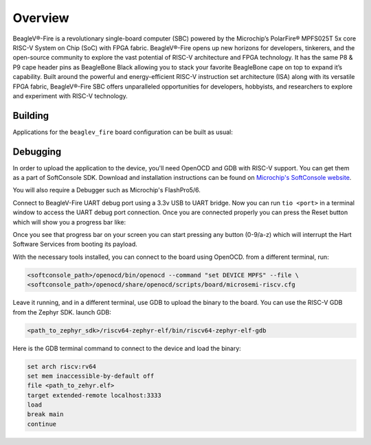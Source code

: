 .. zephyr:board:: beaglev_fire

Overview
********

BeagleV®-Fire is a revolutionary single-board computer (SBC) powered by the Microchip’s
PolarFire® MPFS025T 5x core RISC-V System on Chip (SoC) with FPGA fabric. BeagleV®-Fire opens up new
horizons for developers, tinkerers, and the open-source community to explore the vast potential of
RISC-V architecture and FPGA technology. It has the same P8 & P9 cape header pins as BeagleBone
Black allowing you to stack your favorite BeagleBone cape on top to expand it’s capability.
Built around the powerful and energy-efficient RISC-V instruction set architecture (ISA) along with
its versatile FPGA fabric, BeagleV®-Fire SBC offers unparalleled opportunities for developers,
hobbyists, and researchers to explore and experiment with RISC-V technology.

Building
========

Applications for the ``beaglev_fire`` board configuration can be built as usual:

.. zephyr-app-commands::
   :zephyr-app: samples/hello_world
   :board: beaglev_fire
   :goals: build

Debugging
=========

In order to upload the application to the device, you'll need OpenOCD and GDB
with RISC-V support.
You can get them as a part of SoftConsole SDK.
Download and installation instructions can be found on
`Microchip's SoftConsole website
<https://www.microchip.com/en-us/products/fpgas-and-plds/fpga-and-soc-design-tools/programming-and-debug/softconsole>`_.

You will also require a Debugger such as Microchip's FlashPro5/6.

Connect to BeagleV-Fire UART debug port using a 3.3v USB to UART bridge.
Now you can run ``tio <port>`` in a terminal window to access the UART debug port connection. Once you
are connected properly you can press the Reset button which will show you a progress bar like:

.. image:: img/board-booting.png
     :align: center
     :alt: beaglev_fire

Once you see that progress bar on your screen you can start pressing any button (0-9/a-z) which
will interrupt the Hart Software Services from booting its payload.

With the necessary tools installed, you can connect to the board using OpenOCD.
from a different terminal, run:

.. code-block:: bash

   <softconsole_path>/openocd/bin/openocd --command "set DEVICE MPFS" --file \
   <softconsole_path>/openocd/share/openocd/scripts/board/microsemi-riscv.cfg


Leave it running, and in a different terminal, use GDB to upload the binary to
the board. You can use the RISC-V GDB from the Zephyr SDK.
launch GDB:

.. code-block:: bash

   <path_to_zephyr_sdk>/riscv64-zephyr-elf/bin/riscv64-zephyr-elf-gdb



Here is the GDB terminal command to connect to the device
and load the binary:

.. code-block:: bash

   set arch riscv:rv64
   set mem inaccessible-by-default off
   file <path_to_zehyr.elf>
   target extended-remote localhost:3333
   load
   break main
   continue
